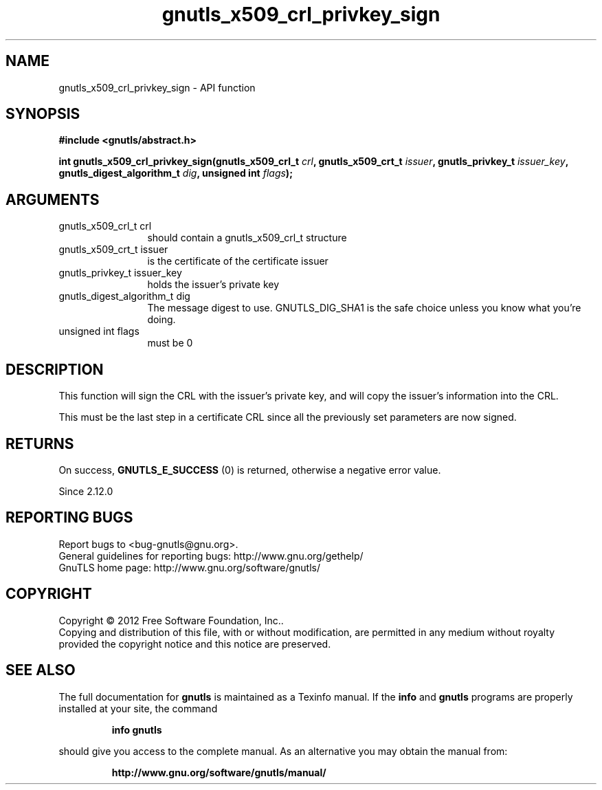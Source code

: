 .\" DO NOT MODIFY THIS FILE!  It was generated by gdoc.
.TH "gnutls_x509_crl_privkey_sign" 3 "3.0.24" "gnutls" "gnutls"
.SH NAME
gnutls_x509_crl_privkey_sign \- API function
.SH SYNOPSIS
.B #include <gnutls/abstract.h>
.sp
.BI "int gnutls_x509_crl_privkey_sign(gnutls_x509_crl_t " crl ", gnutls_x509_crt_t " issuer ", gnutls_privkey_t " issuer_key ", gnutls_digest_algorithm_t " dig ", unsigned int " flags ");"
.SH ARGUMENTS
.IP "gnutls_x509_crl_t crl" 12
should contain a gnutls_x509_crl_t structure
.IP "gnutls_x509_crt_t issuer" 12
is the certificate of the certificate issuer
.IP "gnutls_privkey_t issuer_key" 12
holds the issuer's private key
.IP "gnutls_digest_algorithm_t dig" 12
The message digest to use. GNUTLS_DIG_SHA1 is the safe choice unless you know what you're doing.
.IP "unsigned int flags" 12
must be 0
.SH "DESCRIPTION"
This function will sign the CRL with the issuer's private key, and
will copy the issuer's information into the CRL.

This must be the last step in a certificate CRL since all
the previously set parameters are now signed.
.SH "RETURNS"
On success, \fBGNUTLS_E_SUCCESS\fP (0) is returned, otherwise a
negative error value.

Since 2.12.0
.SH "REPORTING BUGS"
Report bugs to <bug-gnutls@gnu.org>.
.br
General guidelines for reporting bugs: http://www.gnu.org/gethelp/
.br
GnuTLS home page: http://www.gnu.org/software/gnutls/

.SH COPYRIGHT
Copyright \(co 2012 Free Software Foundation, Inc..
.br
Copying and distribution of this file, with or without modification,
are permitted in any medium without royalty provided the copyright
notice and this notice are preserved.
.SH "SEE ALSO"
The full documentation for
.B gnutls
is maintained as a Texinfo manual.  If the
.B info
and
.B gnutls
programs are properly installed at your site, the command
.IP
.B info gnutls
.PP
should give you access to the complete manual.
As an alternative you may obtain the manual from:
.IP
.B http://www.gnu.org/software/gnutls/manual/
.PP

